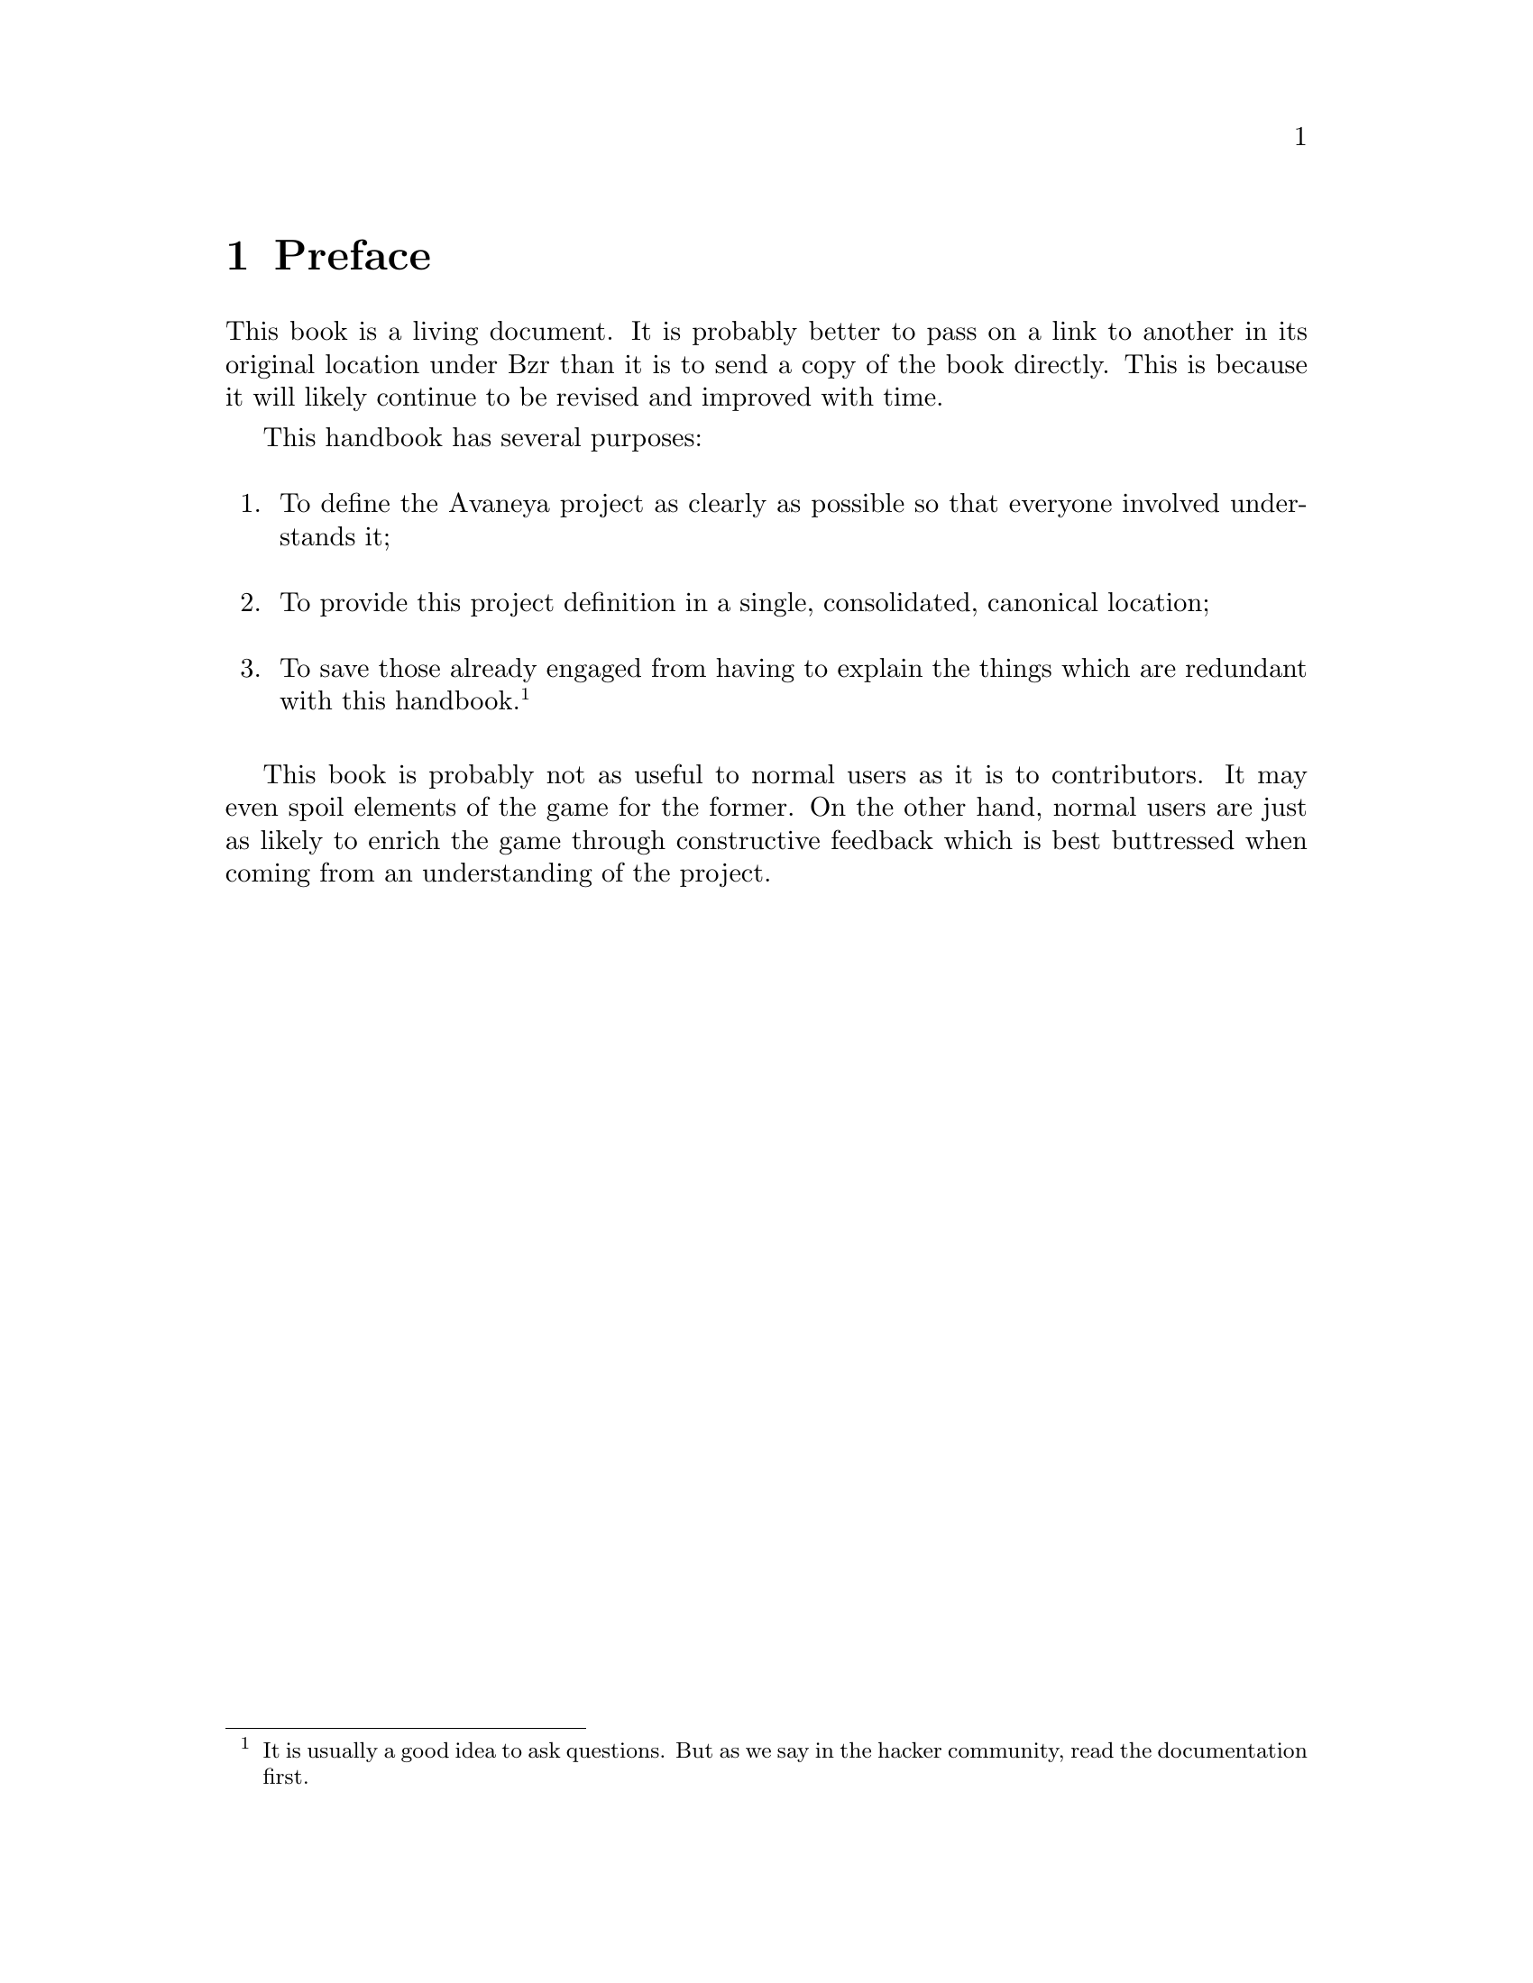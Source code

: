 @c Preface chapter...
@node Preface
@chapter Preface

This book is a living document. It is probably better to pass on a link to another in its original location under Bzr than it is to send a copy of the book directly. This is because it will likely continue to be revised and improved with time.

This handbook has several purposes:
@sp 1

@enumerate
@item
To define the Avaneya project as clearly as possible so that everyone involved understands it;
@sp 1

@item
To provide this project definition in a single, consolidated, canonical location;
@sp 1

@item
To save those already engaged from having to explain the things which are redundant with this handbook.@footnote{It is usually a good idea to ask questions. But as we say in the hacker community, read the documentation first.}
@sp 1
@end enumerate

This book is probably not as useful to normal users as it is to contributors. It may even spoil elements of the game for the former. On the other hand, normal users are just as likely to enrich the game through constructive feedback which is best buttressed when coming from an understanding of the project.


